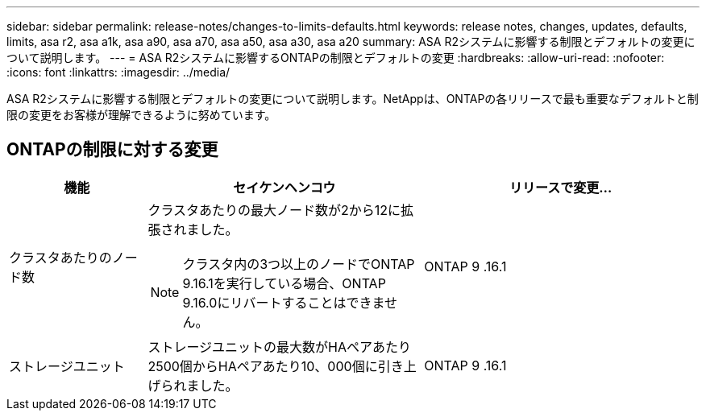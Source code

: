 ---
sidebar: sidebar 
permalink: release-notes/changes-to-limits-defaults.html 
keywords: release notes, changes, updates, defaults, limits, asa r2, asa a1k, asa a90, asa a70, asa a50, asa a30, asa a20 
summary: ASA R2システムに影響する制限とデフォルトの変更について説明します。 
---
= ASA R2システムに影響するONTAPの制限とデフォルトの変更
:hardbreaks:
:allow-uri-read: 
:nofooter: 
:icons: font
:linkattrs: 
:imagesdir: ../media/


[role="lead"]
ASA R2システムに影響する制限とデフォルトの変更について説明します。NetAppは、ONTAPの各リリースで最も重要なデフォルトと制限の変更をお客様が理解できるように努めています。



== ONTAPの制限に対する変更

[cols="2,4,4"]
|===
| 機能 | セイケンヘンコウ | リリースで変更... 


| クラスタあたりのノード数  a| 
クラスタあたりの最大ノード数が2から12に拡張されました。


NOTE: クラスタ内の3つ以上のノードでONTAP 9.16.1を実行している場合、ONTAP 9.16.0にリバートすることはできません。
| ONTAP 9 .16.1 


| ストレージユニット | ストレージユニットの最大数がHAペアあたり2500個からHAペアあたり10、000個に引き上げられました。 | ONTAP 9 .16.1 
|===